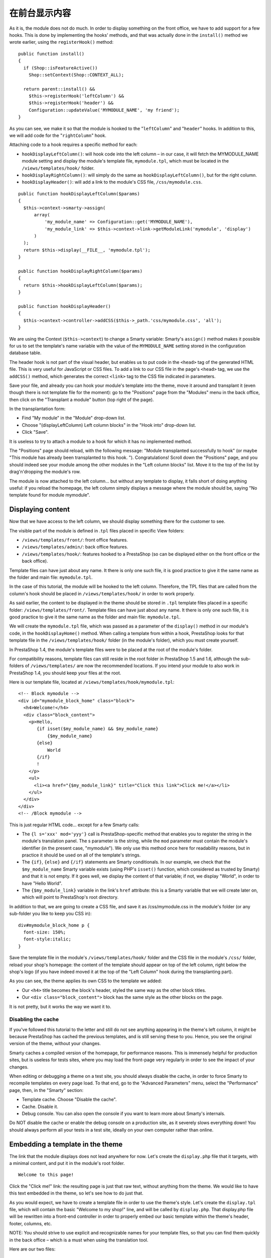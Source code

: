 在前台显示内容
============================================================

As it is, the module does not do much. In order to display something on
the front office, we have to add support for a few hooks. This is done
by implementing the hooks' methods, and that was actually done in the
``install()`` method we wrote earlier, using the ``registerHook()``
method:

::

    public function install()
    {
      if (Shop::isFeatureActive())
        Shop::setContext(Shop::CONTEXT_ALL);

      return parent::install() &&
        $this->registerHook('leftColumn') &&
        $this->registerHook('header') &&
        Configuration::updateValue('MYMODULE_NAME', 'my friend');
    }

As you can see, we make it so that the module is hooked to the
"``leftColumn``" and "``header``" hooks. In addition to this, we will
add code for the "``rightColumn``" hook.

Attaching code to a hook requires a specific method for each:

-  ``hookDisplayLeftColumn()``: will hook code into the left column – in
   our case, it will fetch the MYMODULE\_NAME module setting and display
   the module's template file, ``mymodule.tpl``, which must be located
   in the ``/views/templates/hook/`` folder.
-  ``hookDisplayRightColumn()``: will simply do the same as
   ``hookDisplayLeftColumn()``, but for the right column.
-  ``hookDisplayHeader()``: will add a link to the module's CSS file,
   ``/css/mymodule.css``.

::

    public function hookDisplayLeftColumn($params)
    {
      $this->context->smarty->assign(
          array(
              'my_module_name' => Configuration::get('MYMODULE_NAME'),
              'my_module_link' => $this->context->link->getModuleLink('mymodule', 'display')
          )
      );
      return $this->display(__FILE__, 'mymodule.tpl');
    }

    public function hookDisplayRightColumn($params)
    {
      return $this->hookDisplayLeftColumn($params);
    }

    public function hookDisplayHeader()
    {
      $this->context->controller->addCSS($this->_path.'css/mymodule.css', 'all');
    }

We are using the Context (``$this->context``) to change a Smarty
variable: Smarty's ``assign()`` method makes it possible for us to set
the template's name variable with the value of the ``MYMODULE_NAME``
setting stored in the configuration database table.

The header hook is not part of the visual header, but enables us to put
code in the ``<head>`` tag of the generated HTML file. This is very
useful for JavaScript or CSS files. To add a link to our CSS file in the
page's ``<head>`` tag, we use the ``addCSS()`` method, which generates
the correct ``<link>`` tag to the CSS file indicated in parameters.

Save your file, and already you can hook your module's template into the
theme, move it around and transplant it (even though there is not
template file for the moment): go to the "Positions" page from the
"Modules" menu in the back office, then click on the "Transplant a
module" button (top right of the page).

In the transplantation form:

-  Find "My module" in the "Module" drop-down list.
-  Choose "(displayLeftColumn) Left column blocks" in the "Hook into"
   drop-down list.
-  Click "Save".

It is useless to try to attach a module to a hook for which it has no
implemented method.

The "Positions" page should reload, with the following message: "Module
transplanted successfully to hook" (or maybe "This module has already
been transplanted to this hook. "). Congratulations! Scroll down the
"Positions" page, and you should indeed see your module among the other
modules in the "Left column blocks" list. Move it to the top of the list
by drag'n'dropping the module's row.

The module is now attached to the left column... but without any
template to display, it falls short of doing anything useful: if you
reload the homepage, the left column simply displays a message where the
module should be, saying "No template found for module mymodule".

Displaying content
----------------------------------------------------------------

Now that we have access to the left column, we should display something
there for the customer to see.

The visible part of the module is defined in .\ ``tpl`` files placed in
specific View folders:

-  ``/views/templates/front/``: front office features.
-  ``/views/templates/admin/``: back office features.
-  ``/views/templates/hook/``: features hooked to a PrestaShop (so can
   be displayed either on the front office or the back office).

Template files can have just about any name. It there is only one such
file, it is good practice to give it the same name as the folder and
main file: ``mymodule.tpl``.

In the case of this tutorial, the module will be hooked to the left
column. Therefore, the TPL files that are called from the column's hook
should be placed in ``/views/templates/hook/`` in order to work
properly.

As said earlier, the content to be displayed in the theme should be
stored in ``.tpl`` template files placed in a specific folder:
``/views/templates/front/``. Template files can have just about any
name. It there is only one such file, it is good practice to give it the
same name as the folder and main file: ``mymodule.tpl``.

We will create the ``mymodule.tpl`` file, which was passed as a
parameter of the ``display()`` method in our module's code, in the
``hookDisplayHome()`` method. When calling a template from within a
hook, PrestaShop looks for that template file in the
``/views/templates/hook/`` folder (in the module's folder), which you
must create yourself.

In PrestaShop 1.4, the module's template files were to be placed at the
root of the module's folder.

For compatibility reasons, template files can still reside in the root
folder in PrestaShop 1.5 and 1.6, although the sub-folders of
``/views/templates/`` are now the recommended locations. If you intend
your module to also work in PrestaShop 1.4, you should keep your files
at the root.

Here is our template file, located at
``/views/templates/hook/mymodule.tpl``:

::

    <!-- Block mymodule -->
    <div id="mymodule_block_home" class="block">
      <h4>Welcome!</h4>
      <div class="block_content">
        <p>Hello,
           {if isset($my_module_name) && $my_module_name}
               {$my_module_name}
           {else}
               World
           {/if}
           !
        </p>
        <ul>
          <li><a href="{$my_module_link}" title="Click this link">Click me!</a></li>
        </ul>
      </div>
    </div>
    <!-- /Block mymodule -->

This is just regular HTML code... except for a few Smarty calls:

-  The ``{l s='xxx' mod='yyy'}`` call is PrestaShop-specific method that
   enables you to register the string in the module's translation panel.
   The s parameter is the string, while the ``mod`` parameter must
   contain the module's identifier (in the present case, "mymodule"). We
   only use this method once here for readability reasons, but in
   practice it should be used on all of the template's strings.
-  The ``{if}``, ``{else}`` and ``{/if}`` statements are Smarty
   conditionals. In our example, we check that the ``$my_module_name``
   Smarty variable exists (using PHP's ``isset()`` function, which
   considered as trusted by Smarty) and that it is not empty. If it goes
   well, we display the content of that variable; if not, we display
   "World", in order to have "Hello World".
-  The ``{$my_module_link}`` variable in the link's ``href`` attribute:
   this is a Smarty variable that we will create later on, which will
   point to PrestaShop's root directory.

In addition to that, we are going to create a CSS file, and save it as
/css/mymodule.css in the module's folder (or any sub-folder you like to
keep you CSS in):

::

    div#mymodule_block_home p {
      font-size: 150%;
      font-style:italic;
    }

Save the template file in the module's ``/views/templates/hook/`` folder
and the CSS file in the module's ``/css/`` folder, reload your shop's
homepage: the content of the template should appear on top of the left
column, right below the shop's logo (if you have indeed moved it at the
top of the "Left Column" hook during the transplanting part).

As you can see, the theme applies its own CSS to the template we added:

-  Our ``<h4>`` title becomes the block's header, styled the same way as
   the other block titles.
-  Our ``<div class="block_content">`` block has the same style as the
   other blocks on the page.

It is not pretty, but it works the way we want it to.

Disabling the cache
^^^^^^^^^^^^^^^^^^^^^^^^^^^^^^^^^^^^

If you've followed this tutorial to the letter and still do not see
anything appearing in the theme's left column, it might be because
PrestaShop has cached the previous templates, and is still serving these
to you. Hence, you see the original version of the theme, without your
changes.

Smarty caches a compiled version of the homepage, for performance
reasons. This is immensely helpful for production sites, but is useless
for tests sites, where you may load the front-page very regularly in
order to see the impact of your changes.

When editing or debugging a theme on a test site, you should always
disable the cache, in order to force Smarty to recompile templates on
every page load. To that end, go to the "Advanced Parameters" menu,
select the "Performance" page, then, in the "Smarty" section:

-  Template cache. Choose "Disable the cache".
-  Cache. Disable it.
-  Debug console. You can also open the console if you want to learn
   more about Smarty's internals.

Do NOT disable the cache or enable the debug console on a production
site, as it severely slows everything down! You should always perform
all your tests in a test site, ideally on your own computer rather than
online.

Embedding a template in the theme
----------------------------------------------------------------

The link that the module displays does not lead anywhere for now. Let's
create the ``display.php`` file that it targets, with a minimal content,
and put it in the module's root folder.

::

    Welcome to this page!

Click the "Click me!" link: the resulting page is just that raw text,
without anything from the theme. We would like to have this text
embedded in the theme, so let's see how to do just that.

As you would expect, we have to create a template file in order to use
the theme's style. Let's create the ``display.tpl`` file, which will
contain the basic "Welcome to my shop!" line, and will be called by
``display.php``. That display.php file will be rewritten into a
front-end controller in order to properly embed our basic template
within the theme's header, footer, columns, etc.

NOTE: You should strive to use explicit and recognizable names for your
template files, so that you can find them quickly in the back office –
which is a must when using the translation tool.

Here are our two files:

::

    display.php
    <?php
    class mymoduledisplayModuleFrontController extends ModuleFrontController
    {
      public function initContent()
      {
        parent::initContent();
        $this->setTemplate('display.tpl');
      }
    }

::

    display.tpl
    Welcome to my shop!

Let's explore ``display.php``, our first PrestaShop front-end
controller, stored in the /controllers/front folder of the module's main
folder:

::

    A front-end controller must be a class that extends the ModuleFrontController class.
    That controller must have one method: `initContent()`, which calls the parent class' `initContent()` method...
    ...which then calls the `setTemplate()` method with our `display.tpl` file.

``setTemplate()`` is the method that will take care of embedding our
one-line template into a full-blown page, with proper header, footer and
sidebars.

Until PrestaShop 1.4, developers who wanted to embed a template file
into the site's theme had to use PHP's include() calls to include each
portion of the page. Here is the equivalent code for display.php:

::

    display.php
    <?php
    // This file must be placed at the root of the module's folder.
    global $smarty;
    include('../../config/config.inc.php');
    include('../../header.php');

    $smarty->display(dirname(__FILE__).'/display.tpl');

    include('../../footer.php');
    ?>

As you can see, this is not necessary anymore since PrestaShop 1.5: you
can and should use a front-end controller, and both the controller
(Controller) and its template (View) should share the same name:
``display.php`` is tied to ``display.tpl``.

Save both files in their respective folders, and reload your shop's
homepage, then click on the "Click me!", and voilà ! You have your link.
With just a few lines, the end result is already much better, with the
"Welcome" line neatly placed between header, footer and columns!

It is only a first step, but this gives you an idea of what is possible
if you follow the templating rules. Using Smarty

Smarty is a PHP template engine, and is used by PrestaShop's theming
system. It is a free and open-source projet, hosted at
http://www.smarty.net/.

It parses template ``.tpl`` files, looking for dynamic elements to
replace with their contextual equivalents, then send the generated
result to the browser. Those dynamic elements are indicated with curly
brackets: ``{ ... }``. Programmers can create new variables and use them
in TPL files; PrestaShop adds its own set of variables.

For instance, we can create the $my\_module\_message variable in PHP
right in the ``hookDisplayLeftColumn()`` method, and have it displayed
by our template file:

::

    mymodule.php
    public function hookDisplayLeftColumn($params)
    {
        $this->context->smarty->assign(
            array(
                'my_module_name' => Configuration::get('MYMODULE_NAME'),
                'my_module_link' => $this->context->link->getModuleLink('mymodule', 'display'),
                'my_module_message' => $this->l('This is a simple text message') // Do not forget to enclose your strings in the l() translation method
            )
        );

        return $this->display(__FILE__, 'mymodule.tpl');
    }

From there on, we can ask Smarty to display the content of this variable
in our TPL file.

::

    mymodule.tpl
    {$my_module_message}

PrestaShop adds its own set of variables. For instance,
``{$hook_left_column}`` will be replaced with the content for the left
column, meaning the content from all the modules that have been attached
to the left column's hook.

All Smarty variables are global. You should therefore pay attention not
to name your own variable with the name of an existing Smarty variable,
in order to avoid overwriting it. It is good practice to avoid overly
simple names, such as ``{products}``, and to prefix it with your
module's name, or even your own name or initials, such as:
``{$henryb_mymodule_products}``.

Here is a list of Smarty variables that are common to all pages:

+------------------------+------------------------------------------------------------------+
| File / folder          | Description                                                      |
+========================+==================================================================+
| img\_ps\_dir           | URL for PrestaShop's image folder.                               |
+------------------------+------------------------------------------------------------------+
| img\_cat\_dir          | URL for the categories images folder.                            |
+------------------------+------------------------------------------------------------------+
| img\_lang\_dir         | URL for the languages images folder.                             |
+------------------------+------------------------------------------------------------------+
| img\_prod\_dir         | URL for the products images folder.                              |
+------------------------+------------------------------------------------------------------+
| img\_manu\_dir         | URL for the manufacturers images folder.                         |
+------------------------+------------------------------------------------------------------+
| img\_sup\_dir          | URL for the suppliers images folder.                             |
+------------------------+------------------------------------------------------------------+
| img\_ship\_dir         | URL for the carriers (shipping) images folder.                   |
+------------------------+------------------------------------------------------------------+
| img\_dir               | URL for the theme's images folder.                               |
+------------------------+------------------------------------------------------------------+
| css\_dir               | URL for the theme's CSS folder.                                  |
+------------------------+------------------------------------------------------------------+
| js\_dir                | URL for the theme's JavaScript folder.                           |
+------------------------+------------------------------------------------------------------+
| tpl\_dir               | URL for the current theme's folder.                              |
+------------------------+------------------------------------------------------------------+
| modules\_dir           | URL the modules folder.                                          |
+------------------------+------------------------------------------------------------------+
| mail\_dir              | URL for the mail templates folder.                               |
+------------------------+------------------------------------------------------------------+
| pic\_dir               | URL for the pictures upload folder.                              |
+------------------------+------------------------------------------------------------------+
| lang\_iso              | ISO code for the current language.                               |
+------------------------+------------------------------------------------------------------+
| come\_from             | URL for the visitor's origin.                                    |
+------------------------+------------------------------------------------------------------+
| shop\_name             | Shop name.                                                       |
+------------------------+------------------------------------------------------------------+
| cart\_qties            | Number of products in the cart.                                  |
+------------------------+------------------------------------------------------------------+
| cart                   | The cart.                                                        |
+------------------------+------------------------------------------------------------------+
| currencies             | The various available currencies.                                |
+------------------------+------------------------------------------------------------------+
| id\_currency\_cookie   | ID of the current currency.                                      |
+------------------------+------------------------------------------------------------------+
| currency               | Currency object (currently used currency).                       |
+------------------------+------------------------------------------------------------------+
| cookie                 | User cookie.                                                     |
+------------------------+------------------------------------------------------------------+
| languages              | The various available languages.                                 |
+------------------------+------------------------------------------------------------------+
| logged                 | Indicates whether the visitor is logged to a customer account.   |
+------------------------+------------------------------------------------------------------+
| page\_name             | Page name.                                                       |
+------------------------+------------------------------------------------------------------+
| customerName           | Client name (if logged in).                                      |
+------------------------+------------------------------------------------------------------+
| priceDisplay           | Price display method (with or without taxes...).                 |
+------------------------+------------------------------------------------------------------+
| roundMode              | Rounding method in use.                                          |
+------------------------+------------------------------------------------------------------+
| use\_taxes             | Indicates whether taxes are enabled or not.                      |
+------------------------+------------------------------------------------------------------+

There are many other contextual hooks. If you need to display all of the
current page's Smarty variables, add the following call:

::

    {debug}

Comments are based on asterisk:

::

    {* This string is commented out *}

    {*
    This string is too!
    *}

Unlike with HTML comments, commented-out Smarty code is not present in
the final output file.
